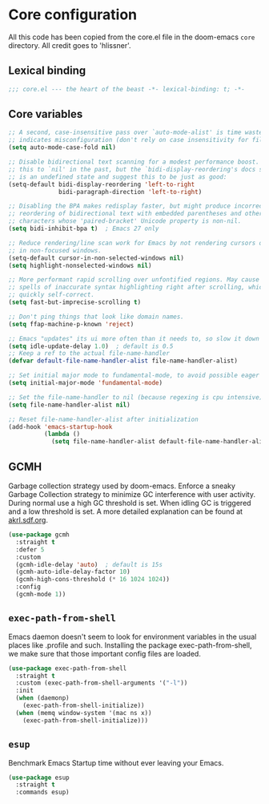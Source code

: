 * Core configuration
  All this code has been copied from the core.el file in the doom-emacs =core= directory. All credit goes to 'hlissner'.
  
** Lexical binding
   #+begin_src emacs-lisp
     ;;; core.el --- the heart of the beast -*- lexical-binding: t; -*-
   #+end_src

** Core variables
   #+begin_src emacs-lisp
     ;; A second, case-insensitive pass over `auto-mode-alist' is time wasted, and
     ;; indicates misconfiguration (don't rely on case insensitivity for file names).
     (setq auto-mode-case-fold nil)

     ;; Disable bidirectional text scanning for a modest performance boost. I've set
     ;; this to `nil' in the past, but the `bidi-display-reordering's docs say that
     ;; is an undefined state and suggest this to be just as good:
     (setq-default bidi-display-reordering 'left-to-right
                   bidi-paragraph-direction 'left-to-right)

     ;; Disabling the BPA makes redisplay faster, but might produce incorrect display
     ;; reordering of bidirectional text with embedded parentheses and other bracket
     ;; characters whose 'paired-bracket' Unicode property is non-nil.
     (setq bidi-inhibit-bpa t)  ; Emacs 27 only

     ;; Reduce rendering/line scan work for Emacs by not rendering cursors or regions
     ;; in non-focused windows.
     (setq-default cursor-in-non-selected-windows nil)
     (setq highlight-nonselected-windows nil)

     ;; More performant rapid scrolling over unfontified regions. May cause brief
     ;; spells of inaccurate syntax highlighting right after scrolling, which should
     ;; quickly self-correct.
     (setq fast-but-imprecise-scrolling t)

     ;; Don't ping things that look like domain names.
     (setq ffap-machine-p-known 'reject)

     ;; Emacs "updates" its ui more often than it needs to, so slow it down slightly
     (setq idle-update-delay 1.0)  ; default is 0.5
     ;; Keep a ref to the actual file-name-handler
     (defvar default-file-name-handler-alist file-name-handler-alist)

     ;; Set initial major mode to fundamental-mode, to avoid possible eager loading on text-mode.
     (setq initial-major-mode 'fundamental-mode)

     ;; Set the file-name-handler to nil (because regexing is cpu intensive)
     (setq file-name-handler-alist nil)

     ;; Reset file-name-handler-alist after initialization
     (add-hook 'emacs-startup-hook
               (lambda ()
                 (setq file-name-handler-alist default-file-name-handler-alist)))
   #+end_src

** GCMH
   Garbage collection strategy used by doom-emacs. Enforce a sneaky Garbage Collection strategy to minimize GC interference with user activity. During normal use a high GC threshold is set. When idling GC is triggered and a low threshold is set. A more detailed explanation can be found at [[http://akrl.sdf.org/][akrl.sdf.org]].
   #+begin_src emacs-lisp
     (use-package gcmh
       :straight t
       :defer 5 
       :custom
       (gcmh-idle-delay 'auto)  ; default is 15s
       (gcmh-auto-idle-delay-factor 10)
       (gcmh-high-cons-threshold (* 16 1024 1024))
       :config 
       (gcmh-mode 1))
   #+end_src

** =exec-path-from-shell=
   Emacs daemon doesn't seem to look for environment variables in the usual places like .profile and such. Installing the package exec-path-from-shell, we make sure that those important config files are loaded.
   #+begin_src emacs-lisp
     (use-package exec-path-from-shell
       :straight t
       :custom (exec-path-from-shell-arguments '("-l"))
       :init 
       (when (daemonp)
         (exec-path-from-shell-initialize))
       (when (memq window-system '(mac ns x))
         (exec-path-from-shell-initialize)))
   #+end_src

** =esup=
   Benchmark Emacs Startup time without ever leaving your Emacs.
   #+begin_src emacs-lisp
     (use-package esup
       :straight t
       :commands esup)
   #+end_src


